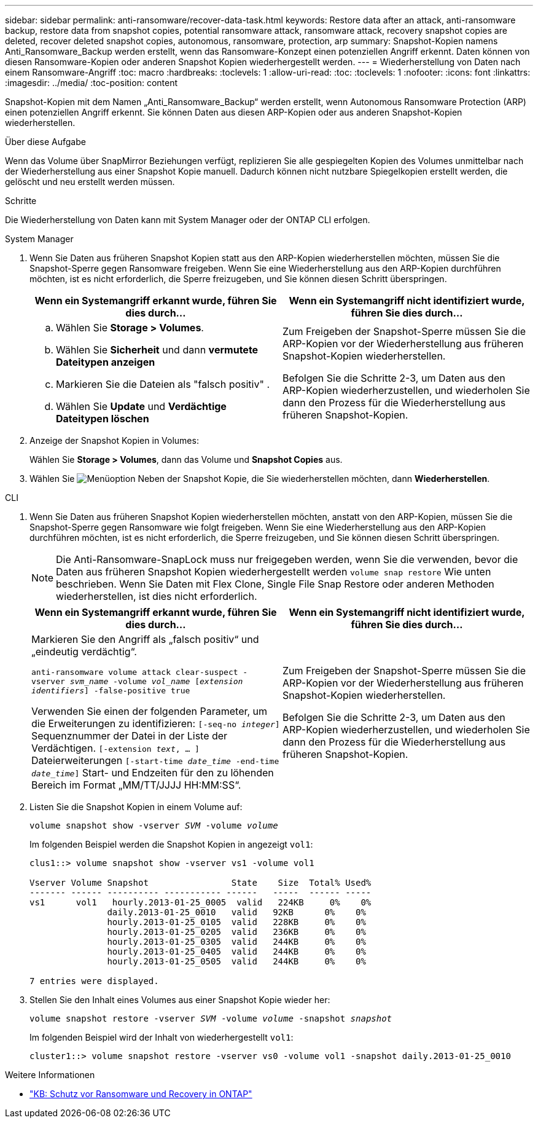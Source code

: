 ---
sidebar: sidebar 
permalink: anti-ransomware/recover-data-task.html 
keywords: Restore data after an attack, anti-ransomware backup, restore data from snapshot copies, potential ransomware attack, ransomware attack, recovery snapshot copies are deleted, recover deleted snapshot copies, autonomous, ransomware, protection, arp 
summary: Snapshot-Kopien namens Anti_Ransomware_Backup werden erstellt, wenn das Ransomware-Konzept einen potenziellen Angriff erkennt. Daten können von diesen Ransomware-Kopien oder anderen Snapshot Kopien wiederhergestellt werden. 
---
= Wiederherstellung von Daten nach einem Ransomware-Angriff
:toc: macro
:hardbreaks:
:toclevels: 1
:allow-uri-read: 
:toc: 
:toclevels: 1
:nofooter: 
:icons: font
:linkattrs: 
:imagesdir: ../media/
:toc-position: content


[role="lead"]
Snapshot-Kopien mit dem Namen „Anti_Ransomware_Backup“ werden erstellt, wenn Autonomous Ransomware Protection (ARP) einen potenziellen Angriff erkennt. Sie können Daten aus diesen ARP-Kopien oder aus anderen Snapshot-Kopien wiederherstellen.

.Über diese Aufgabe
Wenn das Volume über SnapMirror Beziehungen verfügt, replizieren Sie alle gespiegelten Kopien des Volumes unmittelbar nach der Wiederherstellung aus einer Snapshot Kopie manuell. Dadurch können nicht nutzbare Spiegelkopien erstellt werden, die gelöscht und neu erstellt werden müssen.

.Schritte
Die Wiederherstellung von Daten kann mit System Manager oder der ONTAP CLI erfolgen.

[role="tabbed-block"]
====
.System Manager
--
. Wenn Sie Daten aus früheren Snapshot Kopien statt aus den ARP-Kopien wiederherstellen möchten, müssen Sie die Snapshot-Sperre gegen Ransomware freigeben. Wenn Sie eine Wiederherstellung aus den ARP-Kopien durchführen möchten, ist es nicht erforderlich, die Sperre freizugeben, und Sie können diesen Schritt überspringen.
+
[cols="2"]
|===
| Wenn ein Systemangriff erkannt wurde, führen Sie dies durch... | Wenn ein Systemangriff nicht identifiziert wurde, führen Sie dies durch... 


 a| 
.. Wählen Sie *Storage > Volumes*.
.. Wählen Sie *Sicherheit* und dann *vermutete Dateitypen anzeigen*
.. Markieren Sie die Dateien als "falsch positiv" .
.. Wählen Sie *Update* und *Verdächtige Dateitypen löschen*

 a| 
Zum Freigeben der Snapshot-Sperre müssen Sie die ARP-Kopien vor der Wiederherstellung aus früheren Snapshot-Kopien wiederherstellen.

Befolgen Sie die Schritte 2-3, um Daten aus den ARP-Kopien wiederherzustellen, und wiederholen Sie dann den Prozess für die Wiederherstellung aus früheren Snapshot-Kopien.

|===
. Anzeige der Snapshot Kopien in Volumes:
+
Wählen Sie *Storage > Volumes*, dann das Volume und *Snapshot Copies* aus.

. Wählen Sie image:icon_kabob.gif["Menüoption"] Neben der Snapshot Kopie, die Sie wiederherstellen möchten, dann *Wiederherstellen*.


--
.CLI
--
. Wenn Sie Daten aus früheren Snapshot Kopien wiederherstellen möchten, anstatt von den ARP-Kopien, müssen Sie die Snapshot-Sperre gegen Ransomware wie folgt freigeben. Wenn Sie eine Wiederherstellung aus den ARP-Kopien durchführen möchten, ist es nicht erforderlich, die Sperre freizugeben, und Sie können diesen Schritt überspringen.
+

NOTE: Die Anti-Ransomware-SnapLock muss nur freigegeben werden, wenn Sie die verwenden, bevor die Daten aus früheren Snapshot Kopien wiederhergestellt werden `volume snap restore` Wie unten beschrieben. Wenn Sie Daten mit Flex Clone, Single File Snap Restore oder anderen Methoden wiederherstellen, ist dies nicht erforderlich.

+
[cols="2"]
|===
| Wenn ein Systemangriff erkannt wurde, führen Sie dies durch... | Wenn ein Systemangriff nicht identifiziert wurde, führen Sie dies durch... 


 a| 
Markieren Sie den Angriff als „falsch positiv“ und „eindeutig verdächtig“.

`anti-ransomware volume attack clear-suspect -vserver _svm_name_ -volume _vol_name_ [_extension identifiers_] -false-positive true`

Verwenden Sie einen der folgenden Parameter, um die Erweiterungen zu identifizieren:
`[-seq-no _integer_]` Sequenznummer der Datei in der Liste der Verdächtigen.
`[-extension _text_, … ]` Dateierweiterungen
`[-start-time _date_time_ -end-time _date_time_]` Start- und Endzeiten für den zu löhenden Bereich im Format „MM/TT/JJJJ HH:MM:SS“.
 a| 
Zum Freigeben der Snapshot-Sperre müssen Sie die ARP-Kopien vor der Wiederherstellung aus früheren Snapshot-Kopien wiederherstellen.

Befolgen Sie die Schritte 2-3, um Daten aus den ARP-Kopien wiederherzustellen, und wiederholen Sie dann den Prozess für die Wiederherstellung aus früheren Snapshot-Kopien.

|===
. Listen Sie die Snapshot Kopien in einem Volume auf:
+
`volume snapshot show -vserver _SVM_ -volume _volume_`

+
Im folgenden Beispiel werden die Snapshot Kopien in angezeigt `vol1`:

+
[listing]
----

clus1::> volume snapshot show -vserver vs1 -volume vol1

Vserver Volume Snapshot                State    Size  Total% Used%
------- ------ ---------- ----------- ------   -----  ------ -----
vs1	 vol1   hourly.2013-01-25_0005  valid   224KB     0%    0%
               daily.2013-01-25_0010   valid   92KB      0%    0%
               hourly.2013-01-25_0105  valid   228KB     0%    0%
               hourly.2013-01-25_0205  valid   236KB     0%    0%
               hourly.2013-01-25_0305  valid   244KB     0%    0%
               hourly.2013-01-25_0405  valid   244KB     0%    0%
               hourly.2013-01-25_0505  valid   244KB     0%    0%

7 entries were displayed.
----
. Stellen Sie den Inhalt eines Volumes aus einer Snapshot Kopie wieder her:
+
`volume snapshot restore -vserver _SVM_ -volume _volume_ -snapshot _snapshot_`

+
Im folgenden Beispiel wird der Inhalt von wiederhergestellt `vol1`:

+
[listing]
----
cluster1::> volume snapshot restore -vserver vs0 -volume vol1 -snapshot daily.2013-01-25_0010
----


--
====
.Weitere Informationen
* link:https://kb.netapp.com/Advice_and_Troubleshooting/Data_Storage_Software/ONTAP_OS/Ransomware_prevention_and_recovery_in_ONTAP["KB: Schutz vor Ransomware und Recovery in ONTAP"^]

